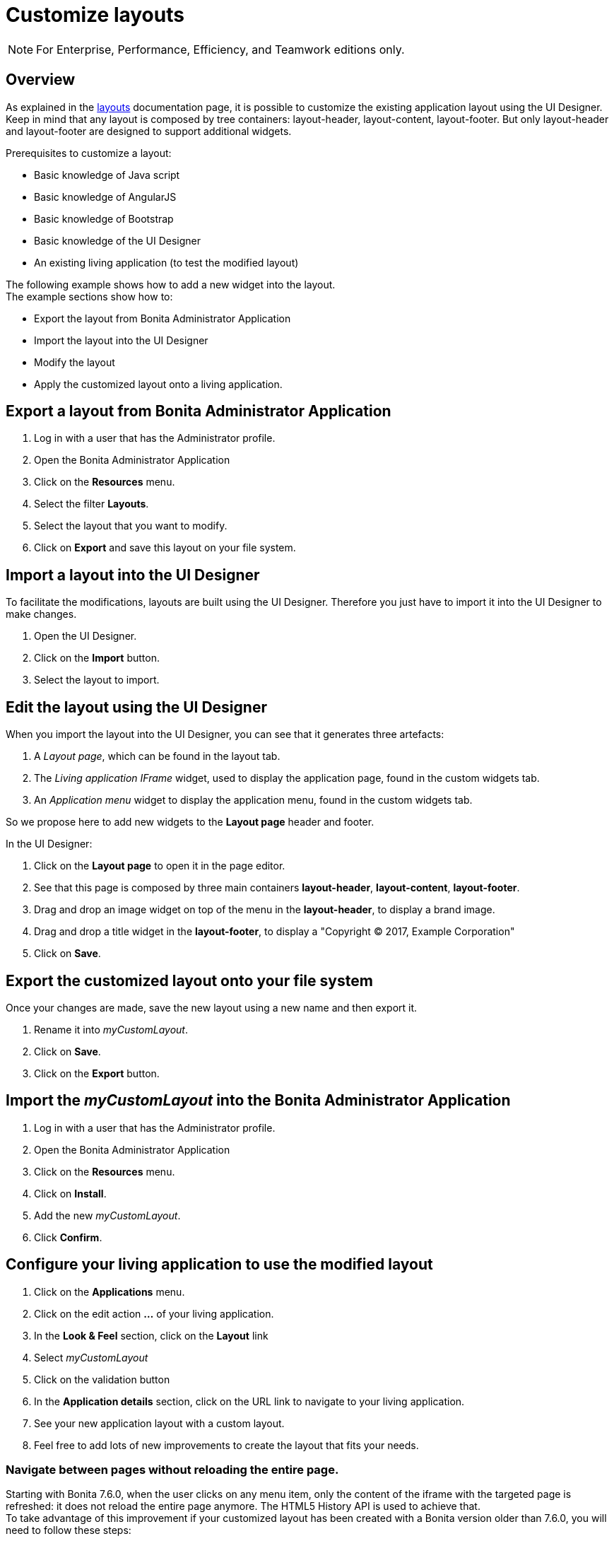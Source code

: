 = Customize layouts
:page-aliases: ROOT:customize-layouts.adoc
:description: Customize layouts

[NOTE]
====
For Enterprise, Performance, Efficiency, and Teamwork editions only.
====

== Overview

As explained in the xref:pages-and-forms:layouts.adoc[layouts] documentation page, it is possible to customize the existing application layout using the UI Designer.
Keep in mind that any layout is composed by tree containers: layout-header, layout-content, layout-footer. But only layout-header and layout-footer are designed to support additional widgets.

Prerequisites to customize a layout:

* Basic knowledge of Java script
* Basic knowledge of AngularJS
* Basic knowledge of Bootstrap
* Basic knowledge of the UI Designer
* An existing living application (to test the modified layout)

The following example shows how to add a new widget into the layout. +
The example sections show how to:

* Export the layout from Bonita Administrator Application
* Import the layout into the UI Designer
* Modify the layout
* Apply the customized layout onto a living application.

== Export a layout from Bonita Administrator Application

. Log in with a user that has the Administrator profile.
. Open the Bonita Administrator Application
. Click on the *Resources* menu.
. Select the filter *Layouts*.
. Select the layout that you want to modify.
. Click on *Export* and save this layout on your file system.

== Import a layout into the UI Designer

To facilitate the modifications, layouts are built using the UI Designer. Therefore you just have to import it into the UI Designer to make changes.

. Open the UI Designer.
. Click on the *Import* button.
. Select the layout to import.

== Edit the layout using the UI Designer

When you import the layout into the UI Designer, you can see that it generates three artefacts:

. A _Layout page_, which can be found in the layout tab.
. The _Living application IFrame_ widget, used to display the application page, found in the custom widgets tab.
. An _Application menu_ widget to display the application menu, found in the custom widgets tab.

So we propose here to add new widgets to the *Layout page* header and footer.

In the UI Designer:

. Click on the *Layout page* to open it in the page editor.
. See that this page is composed by three main containers *layout-header*, *layout-content*, *layout-footer*.
. Drag and drop an image widget on top of the menu in the *layout-header*, to display a brand image.
. Drag and drop a title widget in the *layout-footer*, to display a "Copyright © 2017, Example Corporation"
. Click on *Save*.

== Export the customized layout onto your file system

Once your changes are made, save the new layout using a new name and then export it.

. Rename it into _myCustomLayout_.
. Click on *Save*.
. Click on the *Export* button.

== Import the _myCustomLayout_ into the Bonita Administrator Application

. Log in with a user that has the Administrator profile.
. Open the Bonita Administrator Application
. Click on the *Resources* menu.
. Click on *Install*.
. Add the new _myCustomLayout_.
. Click *Confirm*.

== Configure your living application to use the modified layout

. Click on the *Applications* menu.
. Click on the edit action *...* of your living application.
. In the *Look & Feel* section, click on the *Layout* link
. Select _myCustomLayout_
. Click on the validation button
. In the *Application details* section, click on the URL link to navigate to your living application.
. See your new application layout with a custom layout.
. Feel free to add lots of new improvements to create the layout that fits your needs.

=== Navigate between pages without reloading the entire page.

Starting with Bonita 7.6.0, when the user clicks on any menu item, only the content of the iframe with the targeted page is refreshed: it does not reload the entire page anymore. The HTML5 History API is used to achieve that. +
To take advantage of this improvement if your customized layout has been created with a Bonita version older than 7.6.0, you will need to follow these steps:

. Import your _CustomLayout_7.5.x_ (or lower) in the UI Designer 7.6.0 (or later versions)
. Export the _Bonita layout_ from Bonita Administrator Application
. Import the _Bonita layout_ in the UI Designer
. Open your _CustomLayout_7.5.x_
. If any of the custom widgets _livingApplicationMenu_ or _livingApplicationIFrame_ has been modified, +
you will need to merge your modifications and the modifications of the new version of those widgets, namely _livingApplicationMenuV3_ and _livingApplicationIFrameV3_.

Note 1: To help this merge, you can generate a diff, between two version of the default layout by using Git.
If you don't already have https://git-scm.com/[Git], you will need to install it, then clone the repository "https://github.com/bonitasoft/bonita-distrib.git".
At the root level, run the following command:  "git diff 7.5.0 7.6.0 -- ./community/resources/layout-page/src/main/resources"

Note 2: A good practice would be to rename those merged widgets into something like _myCustomizedMenuV3_ and _myCustomizedIFrameV3_)

. Replace the custom widget _livingApplicationMenu_ by the new custom widget _livingApplicationMenuV3_ (or your _myCustomizedMenuV3_)
. Replace the custom widget _livingApplicationIFrame_ by the new custom widget _livingApplicationIFrameV3_  (or your _myCustomizedIFrameV3_)
. Export this updated layout page.
. In Bonita Administrator Application, edit the layout and import the newly exported layout
. Confirm all messages
. Validate that your application has a layout that fits your requirements and the new menu behaviour.
